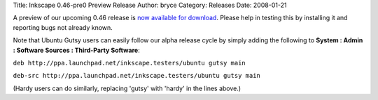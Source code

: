 Title: Inkscape 0.46-pre0 Preview Release
Author: bryce
Category: Releases
Date: 2008-01-21


A preview of our upcoming 0.46 release is `now available for download`_. Please help in testing this by installing it and reporting bugs not already known.

Note that Ubuntu Gutsy users can easily follow our alpha release cycle by simply adding the following to **System : Admin : Software Sources : Third-Party Software**:

``deb http://ppa.launchpad.net/inkscape.testers/ubuntu gutsy main``

``deb-src http://ppa.launchpad.net/inkscape.testers/ubuntu gutsy main``

(Hardy users can do similarly, replacing 'gutsy' with 'hardy' in the lines above.)

.. _now available for download: https://sourceforge.net/project/showfiles.php?group_id=93438&package_id=99112&release_id=568716
